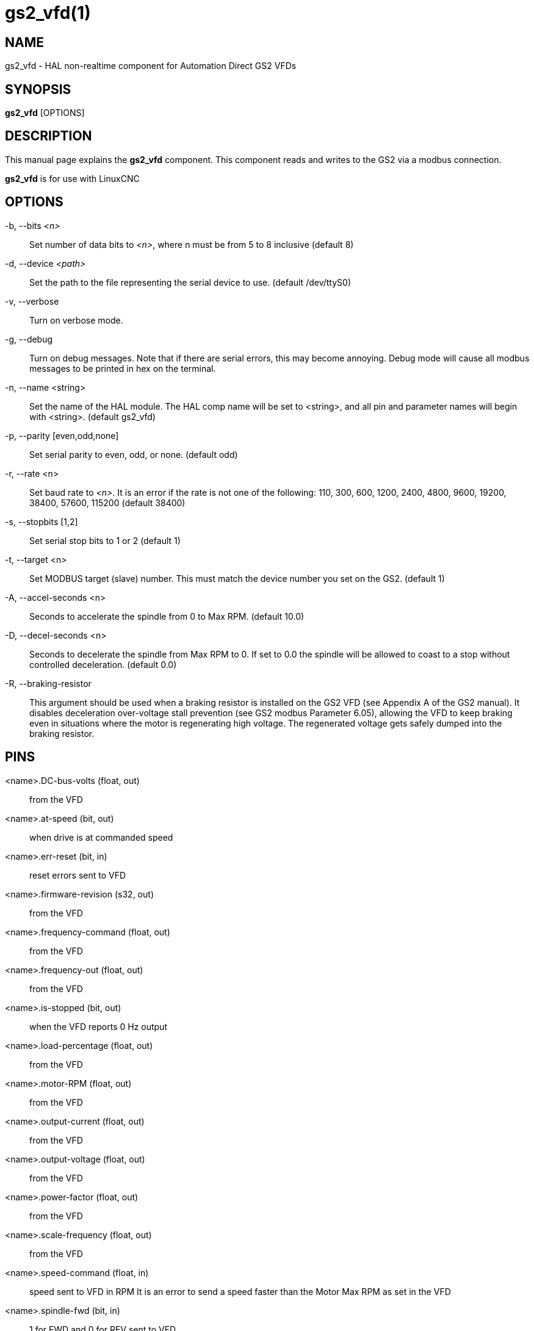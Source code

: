 = gs2_vfd(1)

== NAME

gs2_vfd - HAL non-realtime component for Automation Direct GS2 VFDs

== SYNOPSIS

*gs2_vfd* [OPTIONS]

== DESCRIPTION

This manual page explains the *gs2_vfd* component. This component reads
and writes to the GS2 via a modbus connection.

*gs2_vfd* is for use with LinuxCNC

== OPTIONS

-b, --bits _<n>_::
  Set number of data bits to _<n>_, where n must be from 5 to 8 inclusive (default 8)

-d, --device _<path>_::
  Set the path to the file representing the serial device to use. (default /dev/ttyS0)

-v, --verbose::
  Turn on verbose mode.

-g, --debug::
  Turn on debug messages. Note that if there are serial errors, this may become annoying.
  Debug mode will cause all modbus messages to be printed in hex on the terminal.

-n, --name <string>::
  Set the name of the HAL module. The HAL comp name will be set to <string>,
  and all pin and parameter names will begin with <string>. (default gs2_vfd)

-p, --parity [even,odd,none]::
  Set serial parity to even, odd, or none. (default odd)

-r, --rate <n>::
  Set baud rate to _<n>_. It is an error if the rate is
  not one of the following: 110, 300, 600, 1200, 2400, 4800, 9600,
  19200, 38400, 57600, 115200 (default 38400)

-s, --stopbits [1,2]::
  Set serial stop bits to 1 or 2 (default 1)

-t, --target <n>::
  Set MODBUS target (slave) number.
  This must match the device number you set on the GS2. (default 1)

-A, --accel-seconds <n>::
  Seconds to accelerate the spindle from 0 to Max RPM. (default 10.0)

-D, --decel-seconds <n>::
  Seconds to decelerate the spindle from Max RPM to 0.
  If set to 0.0 the spindle will be allowed to coast to a stop without
  controlled deceleration. (default 0.0)

-R, --braking-resistor::
  This argument should be used when a braking resistor is installed on
  the GS2 VFD (see Appendix A of the GS2 manual). It disables
  deceleration over-voltage stall prevention (see GS2 modbus Parameter
  6.05), allowing the VFD to keep braking even in situations where the
  motor is regenerating high voltage. The regenerated voltage gets
  safely dumped into the braking resistor.

== PINS

<name>.DC-bus-volts (float, out)::
  from the VFD

<name>.at-speed (bit, out)::
  when drive is at commanded speed

<name>.err-reset (bit, in)::
  reset errors sent to VFD

<name>.firmware-revision (s32, out)::
  from the VFD

<name>.frequency-command (float, out)::
  from the VFD

<name>.frequency-out (float, out)::
  from the VFD

<name>.is-stopped (bit, out)::
  when the VFD reports 0 Hz output

<name>.load-percentage (float, out)::
  from the VFD

<name>.motor-RPM (float, out)::
  from the VFD

<name>.output-current (float, out)::
  from the VFD

<name>.output-voltage (float, out)::
  from the VFD

<name>.power-factor (float, out)::
  from the VFD

<name>.scale-frequency (float, out)::
  from the VFD

<name>.speed-command (float, in)::
  speed sent to VFD in RPM It is an error to send a speed faster than
  the Motor Max RPM as set in the VFD

<name>.spindle-fwd (bit, in)::
  1 for FWD and 0 for REV sent to VFD

<name>.spindle-on (bit, in)::
  1 for ON and 0 for OFF sent to VFD, only on when running

<name>.spindle-rev (bit, in)::
  1 for ON and 0 for OFF, only on when running

<name>.status-1 (s32, out)::
  Drive Status of the VFD (see the GS2 manual)

<name>.status-2 (s32, out)::
  Drive Status of the VFD (see the GS2 manual) Note that the value is a
  sum of all the bits that are on. So a 163 which means the drive is in
  the run mode is the sum of 3 (run) + 32 (freq set by serial) + 128
  (operation set by serial).

== PARAMETERS

<name>.error-count (s32, RW)::

<name>.loop-time (float, RW)::
  how often the modbus is polled (default 0.1)

<name>.nameplate-HZ (float, RW)::
  Nameplate Hz of motor (default 60)

<name>.nameplate-RPM (float, RW)::
  Nameplate RPM of motor (default 1730)

<name>.retval (s32, RW)::
  the return value of an error in HAL

<name>.tolerance (float, RW)::
  speed tolerance (default 0.01)

<name>.ack-delay (s32, RW)::
  number of read/write cycles before checking at-speed (default 2)

== SEE ALSO

_GS2 Driver_ in the LinuxCNC documentation for a full description of the
*GS2* syntax

_GS2 Examples_ in the LinuxCNC documentation for examples using the
*GS2* component

== AUTHOR

John Thornton

== LICENSE

GPL
